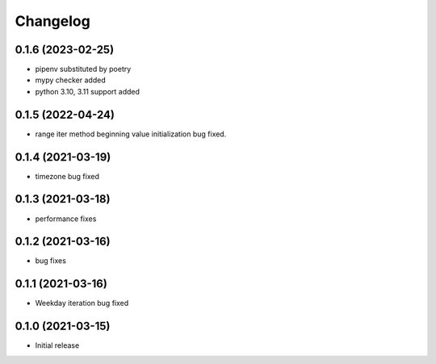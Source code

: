 Changelog
=========


0.1.6 (2023-02-25)
------------------

- pipenv substituted by poetry
- mypy checker added
- python 3.10, 3.11 support added


0.1.5 (2022-04-24)
------------------

- range iter method beginning value initialization bug fixed.


0.1.4 (2021-03-19)
------------------

- timezone bug fixed


0.1.3 (2021-03-18)
------------------

- performance fixes

0.1.2 (2021-03-16)
------------------

- bug fixes


0.1.1 (2021-03-16)
------------------

- Weekday iteration bug fixed


0.1.0 (2021-03-15)
------------------

- Initial release
